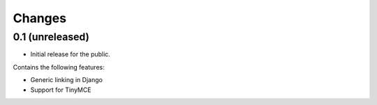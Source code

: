 Changes
=======

0.1 (unreleased)
----------------

* Initial release for the public.

Contains the following features:

* Generic linking in Django
* Support for TinyMCE
